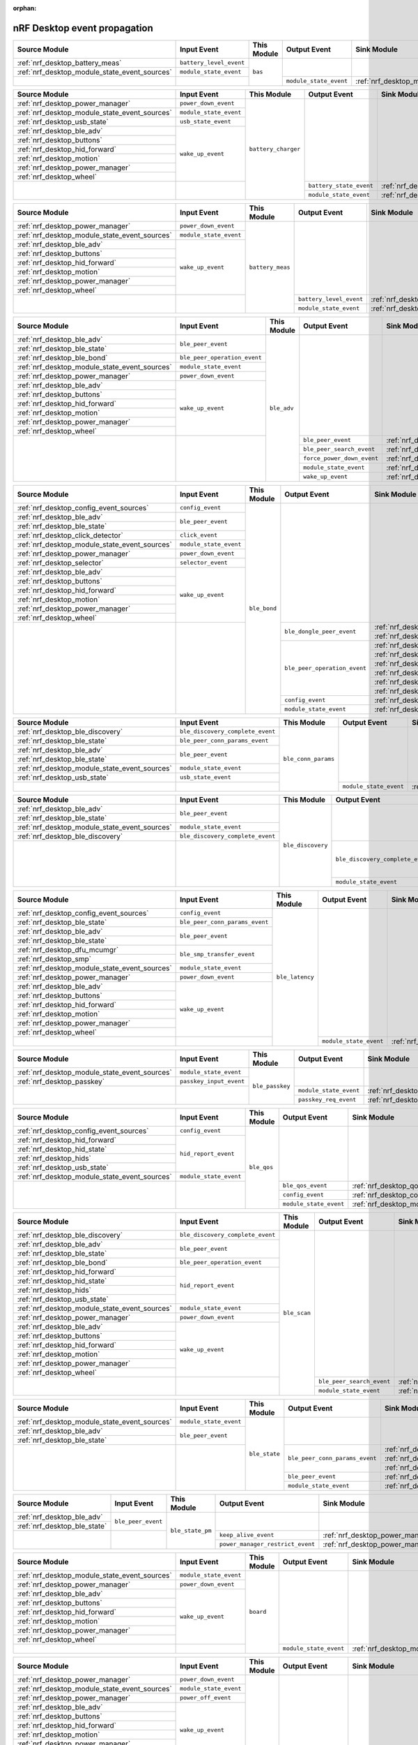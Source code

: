 :orphan:

nRF Desktop event propagation
#############################

.. table_bas_start

+-----------------------------------------------+-------------------------+-------------+------------------------+---------------------------------------------+
| Source Module                                 | Input Event             | This Module | Output Event           | Sink Module                                 |
+===============================================+=========================+=============+========================+=============================================+
| :ref:`nrf_desktop_battery_meas`               | ``battery_level_event`` | ``bas``     |                        |                                             |
+-----------------------------------------------+-------------------------+             |                        |                                             |
| :ref:`nrf_desktop_module_state_event_sources` | ``module_state_event``  |             |                        |                                             |
+-----------------------------------------------+-------------------------+             +------------------------+---------------------------------------------+
|                                               |                         |             | ``module_state_event`` | :ref:`nrf_desktop_module_state_event_sinks` |
+-----------------------------------------------+-------------------------+-------------+------------------------+---------------------------------------------+

.. table_bas_end


.. table_battery_charger_start

+-----------------------------------------------+------------------------+---------------------+-------------------------+---------------------------------------------+
| Source Module                                 | Input Event            | This Module         | Output Event            | Sink Module                                 |
+===============================================+========================+=====================+=========================+=============================================+
| :ref:`nrf_desktop_power_manager`              | ``power_down_event``   | ``battery_charger`` |                         |                                             |
+-----------------------------------------------+------------------------+                     |                         |                                             |
| :ref:`nrf_desktop_module_state_event_sources` | ``module_state_event`` |                     |                         |                                             |
+-----------------------------------------------+------------------------+                     |                         |                                             |
| :ref:`nrf_desktop_usb_state`                  | ``usb_state_event``    |                     |                         |                                             |
+-----------------------------------------------+------------------------+                     |                         |                                             |
| :ref:`nrf_desktop_ble_adv`                    | ``wake_up_event``      |                     |                         |                                             |
+-----------------------------------------------+                        |                     |                         |                                             |
| :ref:`nrf_desktop_buttons`                    |                        |                     |                         |                                             |
+-----------------------------------------------+                        |                     |                         |                                             |
| :ref:`nrf_desktop_hid_forward`                |                        |                     |                         |                                             |
+-----------------------------------------------+                        |                     |                         |                                             |
| :ref:`nrf_desktop_motion`                     |                        |                     |                         |                                             |
+-----------------------------------------------+                        |                     |                         |                                             |
| :ref:`nrf_desktop_power_manager`              |                        |                     |                         |                                             |
+-----------------------------------------------+                        |                     |                         |                                             |
| :ref:`nrf_desktop_wheel`                      |                        |                     |                         |                                             |
+-----------------------------------------------+------------------------+                     +-------------------------+---------------------------------------------+
|                                               |                        |                     | ``battery_state_event`` | :ref:`nrf_desktop_led_state`                |
|                                               |                        |                     +-------------------------+---------------------------------------------+
|                                               |                        |                     | ``module_state_event``  | :ref:`nrf_desktop_module_state_event_sinks` |
+-----------------------------------------------+------------------------+---------------------+-------------------------+---------------------------------------------+

.. table_battery_charger_end


.. table_battery_meas_start

+-----------------------------------------------+------------------------+------------------+-------------------------+---------------------------------------------+
| Source Module                                 | Input Event            | This Module      | Output Event            | Sink Module                                 |
+===============================================+========================+==================+=========================+=============================================+
| :ref:`nrf_desktop_power_manager`              | ``power_down_event``   | ``battery_meas`` |                         |                                             |
+-----------------------------------------------+------------------------+                  |                         |                                             |
| :ref:`nrf_desktop_module_state_event_sources` | ``module_state_event`` |                  |                         |                                             |
+-----------------------------------------------+------------------------+                  |                         |                                             |
| :ref:`nrf_desktop_ble_adv`                    | ``wake_up_event``      |                  |                         |                                             |
+-----------------------------------------------+                        |                  |                         |                                             |
| :ref:`nrf_desktop_buttons`                    |                        |                  |                         |                                             |
+-----------------------------------------------+                        |                  |                         |                                             |
| :ref:`nrf_desktop_hid_forward`                |                        |                  |                         |                                             |
+-----------------------------------------------+                        |                  |                         |                                             |
| :ref:`nrf_desktop_motion`                     |                        |                  |                         |                                             |
+-----------------------------------------------+                        |                  |                         |                                             |
| :ref:`nrf_desktop_power_manager`              |                        |                  |                         |                                             |
+-----------------------------------------------+                        |                  |                         |                                             |
| :ref:`nrf_desktop_wheel`                      |                        |                  |                         |                                             |
+-----------------------------------------------+------------------------+                  +-------------------------+---------------------------------------------+
|                                               |                        |                  | ``battery_level_event`` | :ref:`nrf_desktop_bas`                      |
|                                               |                        |                  +-------------------------+---------------------------------------------+
|                                               |                        |                  | ``module_state_event``  | :ref:`nrf_desktop_module_state_event_sinks` |
+-----------------------------------------------+------------------------+------------------+-------------------------+---------------------------------------------+

.. table_battery_meas_end


.. table_ble_adv_start

+-----------------------------------------------+------------------------------+-------------+----------------------------+---------------------------------------------+
| Source Module                                 | Input Event                  | This Module | Output Event               | Sink Module                                 |
+===============================================+==============================+=============+============================+=============================================+
| :ref:`nrf_desktop_ble_adv`                    | ``ble_peer_event``           | ``ble_adv`` |                            |                                             |
+-----------------------------------------------+                              |             |                            |                                             |
| :ref:`nrf_desktop_ble_state`                  |                              |             |                            |                                             |
+-----------------------------------------------+------------------------------+             |                            |                                             |
| :ref:`nrf_desktop_ble_bond`                   | ``ble_peer_operation_event`` |             |                            |                                             |
+-----------------------------------------------+------------------------------+             |                            |                                             |
| :ref:`nrf_desktop_module_state_event_sources` | ``module_state_event``       |             |                            |                                             |
+-----------------------------------------------+------------------------------+             |                            |                                             |
| :ref:`nrf_desktop_power_manager`              | ``power_down_event``         |             |                            |                                             |
+-----------------------------------------------+------------------------------+             |                            |                                             |
| :ref:`nrf_desktop_ble_adv`                    | ``wake_up_event``            |             |                            |                                             |
+-----------------------------------------------+                              |             |                            |                                             |
| :ref:`nrf_desktop_buttons`                    |                              |             |                            |                                             |
+-----------------------------------------------+                              |             |                            |                                             |
| :ref:`nrf_desktop_hid_forward`                |                              |             |                            |                                             |
+-----------------------------------------------+                              |             |                            |                                             |
| :ref:`nrf_desktop_motion`                     |                              |             |                            |                                             |
+-----------------------------------------------+                              |             |                            |                                             |
| :ref:`nrf_desktop_power_manager`              |                              |             |                            |                                             |
+-----------------------------------------------+                              |             |                            |                                             |
| :ref:`nrf_desktop_wheel`                      |                              |             |                            |                                             |
+-----------------------------------------------+------------------------------+             +----------------------------+---------------------------------------------+
|                                               |                              |             | ``ble_peer_event``         | :ref:`nrf_desktop_ble_peer_event_sinks`     |
|                                               |                              |             +----------------------------+---------------------------------------------+
|                                               |                              |             | ``ble_peer_search_event``  | :ref:`nrf_desktop_led_state`                |
|                                               |                              |             +----------------------------+---------------------------------------------+
|                                               |                              |             | ``force_power_down_event`` | :ref:`nrf_desktop_power_manager`            |
|                                               |                              |             +----------------------------+---------------------------------------------+
|                                               |                              |             | ``module_state_event``     | :ref:`nrf_desktop_module_state_event_sinks` |
|                                               |                              |             +----------------------------+---------------------------------------------+
|                                               |                              |             | ``wake_up_event``          | :ref:`nrf_desktop_wake_up_event_sinks`      |
+-----------------------------------------------+------------------------------+-------------+----------------------------+---------------------------------------------+

.. table_ble_adv_end


.. table_ble_bond_start

+-----------------------------------------------+------------------------+--------------+------------------------------+---------------------------------------------+
| Source Module                                 | Input Event            | This Module  | Output Event                 | Sink Module                                 |
+===============================================+========================+==============+==============================+=============================================+
| :ref:`nrf_desktop_config_event_sources`       | ``config_event``       | ``ble_bond`` |                              |                                             |
+-----------------------------------------------+------------------------+              |                              |                                             |
| :ref:`nrf_desktop_ble_adv`                    | ``ble_peer_event``     |              |                              |                                             |
+-----------------------------------------------+                        |              |                              |                                             |
| :ref:`nrf_desktop_ble_state`                  |                        |              |                              |                                             |
+-----------------------------------------------+------------------------+              |                              |                                             |
| :ref:`nrf_desktop_click_detector`             | ``click_event``        |              |                              |                                             |
+-----------------------------------------------+------------------------+              |                              |                                             |
| :ref:`nrf_desktop_module_state_event_sources` | ``module_state_event`` |              |                              |                                             |
+-----------------------------------------------+------------------------+              |                              |                                             |
| :ref:`nrf_desktop_power_manager`              | ``power_down_event``   |              |                              |                                             |
+-----------------------------------------------+------------------------+              |                              |                                             |
| :ref:`nrf_desktop_selector`                   | ``selector_event``     |              |                              |                                             |
+-----------------------------------------------+------------------------+              |                              |                                             |
| :ref:`nrf_desktop_ble_adv`                    | ``wake_up_event``      |              |                              |                                             |
+-----------------------------------------------+                        |              |                              |                                             |
| :ref:`nrf_desktop_buttons`                    |                        |              |                              |                                             |
+-----------------------------------------------+                        |              |                              |                                             |
| :ref:`nrf_desktop_hid_forward`                |                        |              |                              |                                             |
+-----------------------------------------------+                        |              |                              |                                             |
| :ref:`nrf_desktop_motion`                     |                        |              |                              |                                             |
+-----------------------------------------------+                        |              |                              |                                             |
| :ref:`nrf_desktop_power_manager`              |                        |              |                              |                                             |
+-----------------------------------------------+                        |              |                              |                                             |
| :ref:`nrf_desktop_wheel`                      |                        |              |                              |                                             |
+-----------------------------------------------+------------------------+              +------------------------------+---------------------------------------------+
|                                               |                        |              | ``ble_dongle_peer_event``    | :ref:`nrf_desktop_fast_pair_app`            |
|                                               |                        |              |                              +---------------------------------------------+
|                                               |                        |              |                              | :ref:`nrf_desktop_swift_pair_app`           |
|                                               |                        |              +------------------------------+---------------------------------------------+
|                                               |                        |              | ``ble_peer_operation_event`` | :ref:`nrf_desktop_fast_pair_app`            |
|                                               |                        |              |                              +---------------------------------------------+
|                                               |                        |              |                              | :ref:`nrf_desktop_swift_pair_app`           |
|                                               |                        |              |                              +---------------------------------------------+
|                                               |                        |              |                              | :ref:`nrf_desktop_ble_adv`                  |
|                                               |                        |              |                              +---------------------------------------------+
|                                               |                        |              |                              | :ref:`nrf_desktop_ble_scan`                 |
|                                               |                        |              |                              +---------------------------------------------+
|                                               |                        |              |                              | :ref:`nrf_desktop_hid_forward`              |
|                                               |                        |              |                              +---------------------------------------------+
|                                               |                        |              |                              | :ref:`nrf_desktop_led_state`                |
|                                               |                        |              +------------------------------+---------------------------------------------+
|                                               |                        |              | ``config_event``             | :ref:`nrf_desktop_config_event_sinks`       |
|                                               |                        |              +------------------------------+---------------------------------------------+
|                                               |                        |              | ``module_state_event``       | :ref:`nrf_desktop_module_state_event_sinks` |
+-----------------------------------------------+------------------------+--------------+------------------------------+---------------------------------------------+

.. table_ble_bond_end


.. table_ble_conn_params_start

+-----------------------------------------------+----------------------------------+---------------------+------------------------+---------------------------------------------+
| Source Module                                 | Input Event                      | This Module         | Output Event           | Sink Module                                 |
+===============================================+==================================+=====================+========================+=============================================+
| :ref:`nrf_desktop_ble_discovery`              | ``ble_discovery_complete_event`` | ``ble_conn_params`` |                        |                                             |
+-----------------------------------------------+----------------------------------+                     |                        |                                             |
| :ref:`nrf_desktop_ble_state`                  | ``ble_peer_conn_params_event``   |                     |                        |                                             |
+-----------------------------------------------+----------------------------------+                     |                        |                                             |
| :ref:`nrf_desktop_ble_adv`                    | ``ble_peer_event``               |                     |                        |                                             |
+-----------------------------------------------+                                  |                     |                        |                                             |
| :ref:`nrf_desktop_ble_state`                  |                                  |                     |                        |                                             |
+-----------------------------------------------+----------------------------------+                     |                        |                                             |
| :ref:`nrf_desktop_module_state_event_sources` | ``module_state_event``           |                     |                        |                                             |
+-----------------------------------------------+----------------------------------+                     |                        |                                             |
| :ref:`nrf_desktop_usb_state`                  | ``usb_state_event``              |                     |                        |                                             |
+-----------------------------------------------+----------------------------------+                     +------------------------+---------------------------------------------+
|                                               |                                  |                     | ``module_state_event`` | :ref:`nrf_desktop_module_state_event_sinks` |
+-----------------------------------------------+----------------------------------+---------------------+------------------------+---------------------------------------------+

.. table_ble_conn_params_end


.. table_ble_discovery_start

+-----------------------------------------------+----------------------------------+-------------------+----------------------------------+---------------------------------------------+
| Source Module                                 | Input Event                      | This Module       | Output Event                     | Sink Module                                 |
+===============================================+==================================+===================+==================================+=============================================+
| :ref:`nrf_desktop_ble_adv`                    | ``ble_peer_event``               | ``ble_discovery`` |                                  |                                             |
+-----------------------------------------------+                                  |                   |                                  |                                             |
| :ref:`nrf_desktop_ble_state`                  |                                  |                   |                                  |                                             |
+-----------------------------------------------+----------------------------------+                   |                                  |                                             |
| :ref:`nrf_desktop_module_state_event_sources` | ``module_state_event``           |                   |                                  |                                             |
+-----------------------------------------------+----------------------------------+                   |                                  |                                             |
| :ref:`nrf_desktop_ble_discovery`              | ``ble_discovery_complete_event`` |                   |                                  |                                             |
+-----------------------------------------------+----------------------------------+                   +----------------------------------+---------------------------------------------+
|                                               |                                  |                   | ``ble_discovery_complete_event`` | :ref:`nrf_desktop_hid_forward`              |
|                                               |                                  |                   |                                  +---------------------------------------------+
|                                               |                                  |                   |                                  | :ref:`nrf_desktop_ble_conn_params`          |
|                                               |                                  |                   |                                  +---------------------------------------------+
|                                               |                                  |                   |                                  | :ref:`nrf_desktop_ble_scan`                 |
|                                               |                                  |                   |                                  +---------------------------------------------+
|                                               |                                  |                   |                                  | :ref:`nrf_desktop_ble_discovery`            |
|                                               |                                  |                   +----------------------------------+---------------------------------------------+
|                                               |                                  |                   | ``module_state_event``           | :ref:`nrf_desktop_module_state_event_sinks` |
+-----------------------------------------------+----------------------------------+-------------------+----------------------------------+---------------------------------------------+

.. table_ble_discovery_end


.. table_ble_latency_start

+-----------------------------------------------+--------------------------------+-----------------+------------------------+---------------------------------------------+
| Source Module                                 | Input Event                    | This Module     | Output Event           | Sink Module                                 |
+===============================================+================================+=================+========================+=============================================+
| :ref:`nrf_desktop_config_event_sources`       | ``config_event``               | ``ble_latency`` |                        |                                             |
+-----------------------------------------------+--------------------------------+                 |                        |                                             |
| :ref:`nrf_desktop_ble_state`                  | ``ble_peer_conn_params_event`` |                 |                        |                                             |
+-----------------------------------------------+--------------------------------+                 |                        |                                             |
| :ref:`nrf_desktop_ble_adv`                    | ``ble_peer_event``             |                 |                        |                                             |
+-----------------------------------------------+                                |                 |                        |                                             |
| :ref:`nrf_desktop_ble_state`                  |                                |                 |                        |                                             |
+-----------------------------------------------+--------------------------------+                 |                        |                                             |
| :ref:`nrf_desktop_dfu_mcumgr`                 | ``ble_smp_transfer_event``     |                 |                        |                                             |
+-----------------------------------------------+                                |                 |                        |                                             |
| :ref:`nrf_desktop_smp`                        |                                |                 |                        |                                             |
+-----------------------------------------------+--------------------------------+                 |                        |                                             |
| :ref:`nrf_desktop_module_state_event_sources` | ``module_state_event``         |                 |                        |                                             |
+-----------------------------------------------+--------------------------------+                 |                        |                                             |
| :ref:`nrf_desktop_power_manager`              | ``power_down_event``           |                 |                        |                                             |
+-----------------------------------------------+--------------------------------+                 |                        |                                             |
| :ref:`nrf_desktop_ble_adv`                    | ``wake_up_event``              |                 |                        |                                             |
+-----------------------------------------------+                                |                 |                        |                                             |
| :ref:`nrf_desktop_buttons`                    |                                |                 |                        |                                             |
+-----------------------------------------------+                                |                 |                        |                                             |
| :ref:`nrf_desktop_hid_forward`                |                                |                 |                        |                                             |
+-----------------------------------------------+                                |                 |                        |                                             |
| :ref:`nrf_desktop_motion`                     |                                |                 |                        |                                             |
+-----------------------------------------------+                                |                 |                        |                                             |
| :ref:`nrf_desktop_power_manager`              |                                |                 |                        |                                             |
+-----------------------------------------------+                                |                 |                        |                                             |
| :ref:`nrf_desktop_wheel`                      |                                |                 |                        |                                             |
+-----------------------------------------------+--------------------------------+                 +------------------------+---------------------------------------------+
|                                               |                                |                 | ``module_state_event`` | :ref:`nrf_desktop_module_state_event_sinks` |
+-----------------------------------------------+--------------------------------+-----------------+------------------------+---------------------------------------------+

.. table_ble_latency_end


.. table_ble_passkey_start

+-----------------------------------------------+-------------------------+-----------------+------------------------+---------------------------------------------+
| Source Module                                 | Input Event             | This Module     | Output Event           | Sink Module                                 |
+===============================================+=========================+=================+========================+=============================================+
| :ref:`nrf_desktop_module_state_event_sources` | ``module_state_event``  | ``ble_passkey`` |                        |                                             |
+-----------------------------------------------+-------------------------+                 |                        |                                             |
| :ref:`nrf_desktop_passkey`                    | ``passkey_input_event`` |                 |                        |                                             |
+-----------------------------------------------+-------------------------+                 +------------------------+---------------------------------------------+
|                                               |                         |                 | ``module_state_event`` | :ref:`nrf_desktop_module_state_event_sinks` |
|                                               |                         |                 +------------------------+---------------------------------------------+
|                                               |                         |                 | ``passkey_req_event``  | :ref:`nrf_desktop_passkey`                  |
+-----------------------------------------------+-------------------------+-----------------+------------------------+---------------------------------------------+

.. table_ble_passkey_end


.. table_ble_qos_start

+-----------------------------------------------+------------------------+-------------+------------------------+---------------------------------------------+
| Source Module                                 | Input Event            | This Module | Output Event           | Sink Module                                 |
+===============================================+========================+=============+========================+=============================================+
| :ref:`nrf_desktop_config_event_sources`       | ``config_event``       | ``ble_qos`` |                        |                                             |
+-----------------------------------------------+------------------------+             |                        |                                             |
| :ref:`nrf_desktop_hid_forward`                | ``hid_report_event``   |             |                        |                                             |
+-----------------------------------------------+                        |             |                        |                                             |
| :ref:`nrf_desktop_hid_state`                  |                        |             |                        |                                             |
+-----------------------------------------------+                        |             |                        |                                             |
| :ref:`nrf_desktop_hids`                       |                        |             |                        |                                             |
+-----------------------------------------------+                        |             |                        |                                             |
| :ref:`nrf_desktop_usb_state`                  |                        |             |                        |                                             |
+-----------------------------------------------+------------------------+             |                        |                                             |
| :ref:`nrf_desktop_module_state_event_sources` | ``module_state_event`` |             |                        |                                             |
+-----------------------------------------------+------------------------+             +------------------------+---------------------------------------------+
|                                               |                        |             | ``ble_qos_event``      | :ref:`nrf_desktop_qos`                      |
|                                               |                        |             +------------------------+---------------------------------------------+
|                                               |                        |             | ``config_event``       | :ref:`nrf_desktop_config_event_sinks`       |
|                                               |                        |             +------------------------+---------------------------------------------+
|                                               |                        |             | ``module_state_event`` | :ref:`nrf_desktop_module_state_event_sinks` |
+-----------------------------------------------+------------------------+-------------+------------------------+---------------------------------------------+

.. table_ble_qos_end


.. table_ble_scan_start

+-----------------------------------------------+----------------------------------+--------------+---------------------------+---------------------------------------------+
| Source Module                                 | Input Event                      | This Module  | Output Event              | Sink Module                                 |
+===============================================+==================================+==============+===========================+=============================================+
| :ref:`nrf_desktop_ble_discovery`              | ``ble_discovery_complete_event`` | ``ble_scan`` |                           |                                             |
+-----------------------------------------------+----------------------------------+              |                           |                                             |
| :ref:`nrf_desktop_ble_adv`                    | ``ble_peer_event``               |              |                           |                                             |
+-----------------------------------------------+                                  |              |                           |                                             |
| :ref:`nrf_desktop_ble_state`                  |                                  |              |                           |                                             |
+-----------------------------------------------+----------------------------------+              |                           |                                             |
| :ref:`nrf_desktop_ble_bond`                   | ``ble_peer_operation_event``     |              |                           |                                             |
+-----------------------------------------------+----------------------------------+              |                           |                                             |
| :ref:`nrf_desktop_hid_forward`                | ``hid_report_event``             |              |                           |                                             |
+-----------------------------------------------+                                  |              |                           |                                             |
| :ref:`nrf_desktop_hid_state`                  |                                  |              |                           |                                             |
+-----------------------------------------------+                                  |              |                           |                                             |
| :ref:`nrf_desktop_hids`                       |                                  |              |                           |                                             |
+-----------------------------------------------+                                  |              |                           |                                             |
| :ref:`nrf_desktop_usb_state`                  |                                  |              |                           |                                             |
+-----------------------------------------------+----------------------------------+              |                           |                                             |
| :ref:`nrf_desktop_module_state_event_sources` | ``module_state_event``           |              |                           |                                             |
+-----------------------------------------------+----------------------------------+              |                           |                                             |
| :ref:`nrf_desktop_power_manager`              | ``power_down_event``             |              |                           |                                             |
+-----------------------------------------------+----------------------------------+              |                           |                                             |
| :ref:`nrf_desktop_ble_adv`                    | ``wake_up_event``                |              |                           |                                             |
+-----------------------------------------------+                                  |              |                           |                                             |
| :ref:`nrf_desktop_buttons`                    |                                  |              |                           |                                             |
+-----------------------------------------------+                                  |              |                           |                                             |
| :ref:`nrf_desktop_hid_forward`                |                                  |              |                           |                                             |
+-----------------------------------------------+                                  |              |                           |                                             |
| :ref:`nrf_desktop_motion`                     |                                  |              |                           |                                             |
+-----------------------------------------------+                                  |              |                           |                                             |
| :ref:`nrf_desktop_power_manager`              |                                  |              |                           |                                             |
+-----------------------------------------------+                                  |              |                           |                                             |
| :ref:`nrf_desktop_wheel`                      |                                  |              |                           |                                             |
+-----------------------------------------------+----------------------------------+              +---------------------------+---------------------------------------------+
|                                               |                                  |              | ``ble_peer_search_event`` | :ref:`nrf_desktop_led_state`                |
|                                               |                                  |              +---------------------------+---------------------------------------------+
|                                               |                                  |              | ``module_state_event``    | :ref:`nrf_desktop_module_state_event_sinks` |
+-----------------------------------------------+----------------------------------+--------------+---------------------------+---------------------------------------------+

.. table_ble_scan_end


.. table_ble_state_start

+-----------------------------------------------+------------------------+---------------+--------------------------------+---------------------------------------------+
| Source Module                                 | Input Event            | This Module   | Output Event                   | Sink Module                                 |
+===============================================+========================+===============+================================+=============================================+
| :ref:`nrf_desktop_module_state_event_sources` | ``module_state_event`` | ``ble_state`` |                                |                                             |
+-----------------------------------------------+------------------------+               |                                |                                             |
| :ref:`nrf_desktop_ble_adv`                    | ``ble_peer_event``     |               |                                |                                             |
+-----------------------------------------------+                        |               |                                |                                             |
| :ref:`nrf_desktop_ble_state`                  |                        |               |                                |                                             |
+-----------------------------------------------+------------------------+               +--------------------------------+---------------------------------------------+
|                                               |                        |               | ``ble_peer_conn_params_event`` | :ref:`nrf_desktop_ble_conn_params`          |
|                                               |                        |               |                                +---------------------------------------------+
|                                               |                        |               |                                | :ref:`nrf_desktop_ble_latency`              |
|                                               |                        |               |                                +---------------------------------------------+
|                                               |                        |               |                                | :ref:`nrf_desktop_dvfs`                     |
|                                               |                        |               +--------------------------------+---------------------------------------------+
|                                               |                        |               | ``ble_peer_event``             | :ref:`nrf_desktop_ble_peer_event_sinks`     |
|                                               |                        |               +--------------------------------+---------------------------------------------+
|                                               |                        |               | ``module_state_event``         | :ref:`nrf_desktop_module_state_event_sinks` |
+-----------------------------------------------+------------------------+---------------+--------------------------------+---------------------------------------------+

.. table_ble_state_end


.. table_ble_state_pm_start

+------------------------------+--------------------+------------------+----------------------------------+----------------------------------+
| Source Module                | Input Event        | This Module      | Output Event                     | Sink Module                      |
+==============================+====================+==================+==================================+==================================+
| :ref:`nrf_desktop_ble_adv`   | ``ble_peer_event`` | ``ble_state_pm`` |                                  |                                  |
+------------------------------+                    |                  |                                  |                                  |
| :ref:`nrf_desktop_ble_state` |                    |                  |                                  |                                  |
+------------------------------+--------------------+                  +----------------------------------+----------------------------------+
|                              |                    |                  | ``keep_alive_event``             | :ref:`nrf_desktop_power_manager` |
|                              |                    |                  +----------------------------------+----------------------------------+
|                              |                    |                  | ``power_manager_restrict_event`` | :ref:`nrf_desktop_power_manager` |
+------------------------------+--------------------+------------------+----------------------------------+----------------------------------+

.. table_ble_state_pm_end


.. table_board_start

+-----------------------------------------------+------------------------+-------------+------------------------+---------------------------------------------+
| Source Module                                 | Input Event            | This Module | Output Event           | Sink Module                                 |
+===============================================+========================+=============+========================+=============================================+
| :ref:`nrf_desktop_module_state_event_sources` | ``module_state_event`` | ``board``   |                        |                                             |
+-----------------------------------------------+------------------------+             |                        |                                             |
| :ref:`nrf_desktop_power_manager`              | ``power_down_event``   |             |                        |                                             |
+-----------------------------------------------+------------------------+             |                        |                                             |
| :ref:`nrf_desktop_ble_adv`                    | ``wake_up_event``      |             |                        |                                             |
+-----------------------------------------------+                        |             |                        |                                             |
| :ref:`nrf_desktop_buttons`                    |                        |             |                        |                                             |
+-----------------------------------------------+                        |             |                        |                                             |
| :ref:`nrf_desktop_hid_forward`                |                        |             |                        |                                             |
+-----------------------------------------------+                        |             |                        |                                             |
| :ref:`nrf_desktop_motion`                     |                        |             |                        |                                             |
+-----------------------------------------------+                        |             |                        |                                             |
| :ref:`nrf_desktop_power_manager`              |                        |             |                        |                                             |
+-----------------------------------------------+                        |             |                        |                                             |
| :ref:`nrf_desktop_wheel`                      |                        |             |                        |                                             |
+-----------------------------------------------+------------------------+             +------------------------+---------------------------------------------+
|                                               |                        |             | ``module_state_event`` | :ref:`nrf_desktop_module_state_event_sinks` |
+-----------------------------------------------+------------------------+-------------+------------------------+---------------------------------------------+

.. table_board_end


.. table_buttons_start

+-----------------------------------------------+------------------------+-------------+------------------------+---------------------------------------------+
| Source Module                                 | Input Event            | This Module | Output Event           | Sink Module                                 |
+===============================================+========================+=============+========================+=============================================+
| :ref:`nrf_desktop_power_manager`              | ``power_down_event``   | ``buttons`` |                        |                                             |
+-----------------------------------------------+------------------------+             |                        |                                             |
| :ref:`nrf_desktop_module_state_event_sources` | ``module_state_event`` |             |                        |                                             |
+-----------------------------------------------+------------------------+             |                        |                                             |
| :ref:`nrf_desktop_power_manager`              | ``power_off_event``    |             |                        |                                             |
+-----------------------------------------------+------------------------+             |                        |                                             |
| :ref:`nrf_desktop_ble_adv`                    | ``wake_up_event``      |             |                        |                                             |
+-----------------------------------------------+                        |             |                        |                                             |
| :ref:`nrf_desktop_buttons`                    |                        |             |                        |                                             |
+-----------------------------------------------+                        |             |                        |                                             |
| :ref:`nrf_desktop_hid_forward`                |                        |             |                        |                                             |
+-----------------------------------------------+                        |             |                        |                                             |
| :ref:`nrf_desktop_motion`                     |                        |             |                        |                                             |
+-----------------------------------------------+                        |             |                        |                                             |
| :ref:`nrf_desktop_power_manager`              |                        |             |                        |                                             |
+-----------------------------------------------+                        |             |                        |                                             |
| :ref:`nrf_desktop_wheel`                      |                        |             |                        |                                             |
+-----------------------------------------------+------------------------+             +------------------------+---------------------------------------------+
|                                               |                        |             | ``button_event``       | :ref:`nrf_desktop_fn_keys`                  |
|                                               |                        |             |                        +---------------------------------------------+
|                                               |                        |             |                        | :ref:`nrf_desktop_motion`                   |
|                                               |                        |             |                        +---------------------------------------------+
|                                               |                        |             |                        | :ref:`nrf_desktop_buttons_sim`              |
|                                               |                        |             |                        +---------------------------------------------+
|                                               |                        |             |                        | :ref:`nrf_desktop_click_detector`           |
|                                               |                        |             |                        +---------------------------------------------+
|                                               |                        |             |                        | :ref:`nrf_desktop_passkey`                  |
|                                               |                        |             |                        +---------------------------------------------+
|                                               |                        |             |                        | :ref:`nrf_desktop_hid_state`                |
|                                               |                        |             +------------------------+---------------------------------------------+
|                                               |                        |             | ``module_state_event`` | :ref:`nrf_desktop_module_state_event_sinks` |
|                                               |                        |             +------------------------+---------------------------------------------+
|                                               |                        |             | ``wake_up_event``      | :ref:`nrf_desktop_wake_up_event_sinks`      |
+-----------------------------------------------+------------------------+-------------+------------------------+---------------------------------------------+

.. table_buttons_end


.. table_buttons_sim_start

+-----------------------------------------------+------------------------+-----------------+------------------------+---------------------------------------------+
| Source Module                                 | Input Event            | This Module     | Output Event           | Sink Module                                 |
+===============================================+========================+=================+========================+=============================================+
| :ref:`nrf_desktop_buttons`                    | ``button_event``       | ``buttons_sim`` |                        |                                             |
+-----------------------------------------------+                        |                 |                        |                                             |
| :ref:`nrf_desktop_buttons_sim`                |                        |                 |                        |                                             |
+-----------------------------------------------+                        |                 |                        |                                             |
| :ref:`nrf_desktop_fn_keys`                    |                        |                 |                        |                                             |
+-----------------------------------------------+------------------------+                 |                        |                                             |
| :ref:`nrf_desktop_module_state_event_sources` | ``module_state_event`` |                 |                        |                                             |
+-----------------------------------------------+------------------------+                 |                        |                                             |
| :ref:`nrf_desktop_power_manager`              | ``power_down_event``   |                 |                        |                                             |
+-----------------------------------------------+------------------------+                 |                        |                                             |
| :ref:`nrf_desktop_ble_adv`                    | ``wake_up_event``      |                 |                        |                                             |
+-----------------------------------------------+                        |                 |                        |                                             |
| :ref:`nrf_desktop_buttons`                    |                        |                 |                        |                                             |
+-----------------------------------------------+                        |                 |                        |                                             |
| :ref:`nrf_desktop_hid_forward`                |                        |                 |                        |                                             |
+-----------------------------------------------+                        |                 |                        |                                             |
| :ref:`nrf_desktop_motion`                     |                        |                 |                        |                                             |
+-----------------------------------------------+                        |                 |                        |                                             |
| :ref:`nrf_desktop_power_manager`              |                        |                 |                        |                                             |
+-----------------------------------------------+                        |                 |                        |                                             |
| :ref:`nrf_desktop_wheel`                      |                        |                 |                        |                                             |
+-----------------------------------------------+------------------------+                 +------------------------+---------------------------------------------+
|                                               |                        |                 | ``button_event``       | :ref:`nrf_desktop_fn_keys`                  |
|                                               |                        |                 |                        +---------------------------------------------+
|                                               |                        |                 |                        | :ref:`nrf_desktop_motion`                   |
|                                               |                        |                 |                        +---------------------------------------------+
|                                               |                        |                 |                        | :ref:`nrf_desktop_buttons_sim`              |
|                                               |                        |                 |                        +---------------------------------------------+
|                                               |                        |                 |                        | :ref:`nrf_desktop_click_detector`           |
|                                               |                        |                 |                        +---------------------------------------------+
|                                               |                        |                 |                        | :ref:`nrf_desktop_passkey`                  |
|                                               |                        |                 |                        +---------------------------------------------+
|                                               |                        |                 |                        | :ref:`nrf_desktop_hid_state`                |
|                                               |                        |                 +------------------------+---------------------------------------------+
|                                               |                        |                 | ``module_state_event`` | :ref:`nrf_desktop_module_state_event_sinks` |
+-----------------------------------------------+------------------------+-----------------+------------------------+---------------------------------------------+

.. table_buttons_sim_end


.. table_click_detector_start

+-----------------------------------------------+------------------------+--------------------+------------------------+---------------------------------------------+
| Source Module                                 | Input Event            | This Module        | Output Event           | Sink Module                                 |
+===============================================+========================+====================+========================+=============================================+
| :ref:`nrf_desktop_buttons`                    | ``button_event``       | ``click_detector`` |                        |                                             |
+-----------------------------------------------+                        |                    |                        |                                             |
| :ref:`nrf_desktop_buttons_sim`                |                        |                    |                        |                                             |
+-----------------------------------------------+                        |                    |                        |                                             |
| :ref:`nrf_desktop_fn_keys`                    |                        |                    |                        |                                             |
+-----------------------------------------------+------------------------+                    |                        |                                             |
| :ref:`nrf_desktop_module_state_event_sources` | ``module_state_event`` |                    |                        |                                             |
+-----------------------------------------------+------------------------+                    |                        |                                             |
| :ref:`nrf_desktop_power_manager`              | ``power_down_event``   |                    |                        |                                             |
+-----------------------------------------------+------------------------+                    |                        |                                             |
| :ref:`nrf_desktop_ble_adv`                    | ``wake_up_event``      |                    |                        |                                             |
+-----------------------------------------------+                        |                    |                        |                                             |
| :ref:`nrf_desktop_buttons`                    |                        |                    |                        |                                             |
+-----------------------------------------------+                        |                    |                        |                                             |
| :ref:`nrf_desktop_hid_forward`                |                        |                    |                        |                                             |
+-----------------------------------------------+                        |                    |                        |                                             |
| :ref:`nrf_desktop_motion`                     |                        |                    |                        |                                             |
+-----------------------------------------------+                        |                    |                        |                                             |
| :ref:`nrf_desktop_power_manager`              |                        |                    |                        |                                             |
+-----------------------------------------------+                        |                    |                        |                                             |
| :ref:`nrf_desktop_wheel`                      |                        |                    |                        |                                             |
+-----------------------------------------------+------------------------+                    +------------------------+---------------------------------------------+
|                                               |                        |                    | ``click_event``        | :ref:`nrf_desktop_ble_bond`                 |
|                                               |                        |                    +------------------------+---------------------------------------------+
|                                               |                        |                    | ``module_state_event`` | :ref:`nrf_desktop_module_state_event_sinks` |
+-----------------------------------------------+------------------------+--------------------+------------------------+---------------------------------------------+

.. table_click_detector_end


.. table_constlat_start

+-----------------------------------------------+------------------------+--------------+--------------+-------------+
| Source Module                                 | Input Event            | This Module  | Output Event | Sink Module |
+===============================================+========================+==============+==============+=============+
| :ref:`nrf_desktop_power_manager`              | ``power_down_event``   | ``constlat`` |              |             |
+-----------------------------------------------+------------------------+              |              |             |
| :ref:`nrf_desktop_module_state_event_sources` | ``module_state_event`` |              |              |             |
+-----------------------------------------------+------------------------+              |              |             |
| :ref:`nrf_desktop_ble_adv`                    | ``wake_up_event``      |              |              |             |
+-----------------------------------------------+                        |              |              |             |
| :ref:`nrf_desktop_buttons`                    |                        |              |              |             |
+-----------------------------------------------+                        |              |              |             |
| :ref:`nrf_desktop_hid_forward`                |                        |              |              |             |
+-----------------------------------------------+                        |              |              |             |
| :ref:`nrf_desktop_motion`                     |                        |              |              |             |
+-----------------------------------------------+                        |              |              |             |
| :ref:`nrf_desktop_power_manager`              |                        |              |              |             |
+-----------------------------------------------+                        |              |              |             |
| :ref:`nrf_desktop_wheel`                      |                        |              |              |             |
+-----------------------------------------------+------------------------+--------------+--------------+-------------+

.. table_constlat_end


.. table_cpu_meas_start

+-----------------------------------------------+------------------------+--------------+------------------------+---------------------------------------------+
| Source Module                                 | Input Event            | This Module  | Output Event           | Sink Module                                 |
+===============================================+========================+==============+========================+=============================================+
| :ref:`nrf_desktop_module_state_event_sources` | ``module_state_event`` | ``cpu_meas`` |                        |                                             |
+-----------------------------------------------+------------------------+              +------------------------+---------------------------------------------+
|                                               |                        |              | ``cpu_load_event``     | None                                        |
|                                               |                        |              +------------------------+---------------------------------------------+
|                                               |                        |              | ``module_state_event`` | :ref:`nrf_desktop_module_state_event_sinks` |
+-----------------------------------------------+------------------------+--------------+------------------------+---------------------------------------------+

.. table_cpu_meas_end


.. table_dfu_start

+-----------------------------------------------+------------------------+-------------+----------------------------------+---------------------------------------------+
| Source Module                                 | Input Event            | This Module | Output Event                     | Sink Module                                 |
+===============================================+========================+=============+==================================+=============================================+
| :ref:`nrf_desktop_config_event_sources`       | ``config_event``       | ``dfu``     |                                  |                                             |
+-----------------------------------------------+------------------------+             |                                  |                                             |
| :ref:`nrf_desktop_ble_adv`                    | ``ble_peer_event``     |             |                                  |                                             |
+-----------------------------------------------+                        |             |                                  |                                             |
| :ref:`nrf_desktop_ble_state`                  |                        |             |                                  |                                             |
+-----------------------------------------------+------------------------+             |                                  |                                             |
| :ref:`nrf_desktop_hid_forward`                | ``hid_report_event``   |             |                                  |                                             |
+-----------------------------------------------+                        |             |                                  |                                             |
| :ref:`nrf_desktop_hid_state`                  |                        |             |                                  |                                             |
+-----------------------------------------------+                        |             |                                  |                                             |
| :ref:`nrf_desktop_hids`                       |                        |             |                                  |                                             |
+-----------------------------------------------+                        |             |                                  |                                             |
| :ref:`nrf_desktop_usb_state`                  |                        |             |                                  |                                             |
+-----------------------------------------------+------------------------+             |                                  |                                             |
| :ref:`nrf_desktop_module_state_event_sources` | ``module_state_event`` |             |                                  |                                             |
+-----------------------------------------------+------------------------+             +----------------------------------+---------------------------------------------+
|                                               |                        |             | ``config_event``                 | :ref:`nrf_desktop_config_event_sinks`       |
|                                               |                        |             +----------------------------------+---------------------------------------------+
|                                               |                        |             | ``module_state_event``           | :ref:`nrf_desktop_module_state_event_sinks` |
|                                               |                        |             +----------------------------------+---------------------------------------------+
|                                               |                        |             | ``power_manager_restrict_event`` | :ref:`nrf_desktop_power_manager`            |
+-----------------------------------------------+------------------------+-------------+----------------------------------+---------------------------------------------+

.. table_dfu_end


.. table_dfu_mcumgr_start

+-----------------------------------------------+----------------------------+----------------+----------------------------+---------------------------------------------+
| Source Module                                 | Input Event                | This Module    | Output Event               | Sink Module                                 |
+===============================================+============================+================+============================+=============================================+
| :ref:`nrf_desktop_module_state_event_sources` | ``module_state_event``     | ``dfu_mcumgr`` |                            |                                             |
+-----------------------------------------------+----------------------------+                |                            |                                             |
| :ref:`nrf_desktop_dfu_mcumgr`                 | ``ble_smp_transfer_event`` |                |                            |                                             |
+-----------------------------------------------+                            |                |                            |                                             |
| :ref:`nrf_desktop_smp`                        |                            |                |                            |                                             |
+-----------------------------------------------+----------------------------+                +----------------------------+---------------------------------------------+
|                                               |                            |                | ``ble_smp_transfer_event`` | :ref:`nrf_desktop_ble_latency`              |
|                                               |                            |                |                            +---------------------------------------------+
|                                               |                            |                |                            | :ref:`nrf_desktop_dvfs`                     |
|                                               |                            |                |                            +---------------------------------------------+
|                                               |                            |                |                            | :ref:`nrf_desktop_dfu_mcumgr`               |
|                                               |                            |                |                            +---------------------------------------------+
|                                               |                            |                |                            | :ref:`nrf_desktop_smp`                      |
|                                               |                            |                +----------------------------+---------------------------------------------+
|                                               |                            |                | ``module_state_event``     | :ref:`nrf_desktop_module_state_event_sinks` |
+-----------------------------------------------+----------------------------+----------------+----------------------------+---------------------------------------------+

.. table_dfu_mcumgr_end


.. table_dvfs_start

+-----------------------------------------------+--------------------------------+-------------+------------------------+---------------------------------------------+
| Source Module                                 | Input Event                    | This Module | Output Event           | Sink Module                                 |
+===============================================+================================+=============+========================+=============================================+
| :ref:`nrf_desktop_config_event_sources`       | ``config_event``               | ``dvfs``    |                        |                                             |
+-----------------------------------------------+--------------------------------+             |                        |                                             |
| :ref:`nrf_desktop_ble_state`                  | ``ble_peer_conn_params_event`` |             |                        |                                             |
+-----------------------------------------------+--------------------------------+             |                        |                                             |
| :ref:`nrf_desktop_ble_adv`                    | ``ble_peer_event``             |             |                        |                                             |
+-----------------------------------------------+                                |             |                        |                                             |
| :ref:`nrf_desktop_ble_state`                  |                                |             |                        |                                             |
+-----------------------------------------------+--------------------------------+             |                        |                                             |
| :ref:`nrf_desktop_dfu_mcumgr`                 | ``ble_smp_transfer_event``     |             |                        |                                             |
+-----------------------------------------------+                                |             |                        |                                             |
| :ref:`nrf_desktop_smp`                        |                                |             |                        |                                             |
+-----------------------------------------------+--------------------------------+             |                        |                                             |
| :ref:`nrf_desktop_module_state_event_sources` | ``module_state_event``         |             |                        |                                             |
+-----------------------------------------------+--------------------------------+             |                        |                                             |
| :ref:`nrf_desktop_usb_state`                  | ``usb_state_event``            |             |                        |                                             |
+-----------------------------------------------+--------------------------------+             +------------------------+---------------------------------------------+
|                                               |                                |             | ``module_state_event`` | :ref:`nrf_desktop_module_state_event_sinks` |
+-----------------------------------------------+--------------------------------+-------------+------------------------+---------------------------------------------+

.. table_dvfs_end


.. table_factory_reset_start

+-----------------------------------------------+------------------------+-------------------+------------------+---------------------------------------+
| Source Module                                 | Input Event            | This Module       | Output Event     | Sink Module                           |
+===============================================+========================+===================+==================+=======================================+
| :ref:`nrf_desktop_config_event_sources`       | ``config_event``       | ``factory_reset`` |                  |                                       |
+-----------------------------------------------+------------------------+                   |                  |                                       |
| :ref:`nrf_desktop_module_state_event_sources` | ``module_state_event`` |                   |                  |                                       |
+-----------------------------------------------+------------------------+                   +------------------+---------------------------------------+
|                                               |                        |                   | ``config_event`` | :ref:`nrf_desktop_config_event_sinks` |
+-----------------------------------------------+------------------------+-------------------+------------------+---------------------------------------+

.. table_factory_reset_end


.. table_failsafe_start

+-----------------------------------------------+------------------------+--------------+------------------------+---------------------------------------------+
| Source Module                                 | Input Event            | This Module  | Output Event           | Sink Module                                 |
+===============================================+========================+==============+========================+=============================================+
| :ref:`nrf_desktop_module_state_event_sources` | ``module_state_event`` | ``failsafe`` |                        |                                             |
+-----------------------------------------------+------------------------+              +------------------------+---------------------------------------------+
|                                               |                        |              | ``module_state_event`` | :ref:`nrf_desktop_module_state_event_sinks` |
+-----------------------------------------------+------------------------+--------------+------------------------+---------------------------------------------+

.. table_failsafe_end


.. table_fast_pair_app_start

+-----------------------------------------------+------------------------------+-------------------+------------------------+---------------------------------------------+
| Source Module                                 | Input Event                  | This Module       | Output Event           | Sink Module                                 |
+===============================================+==============================+===================+========================+=============================================+
| :ref:`nrf_desktop_ble_adv`                    | ``ble_peer_event``           | ``fast_pair_app`` |                        |                                             |
+-----------------------------------------------+                              |                   |                        |                                             |
| :ref:`nrf_desktop_ble_state`                  |                              |                   |                        |                                             |
+-----------------------------------------------+------------------------------+                   |                        |                                             |
| :ref:`nrf_desktop_ble_bond`                   | ``ble_peer_operation_event`` |                   |                        |                                             |
+-----------------------------------------------+------------------------------+                   |                        |                                             |
| :ref:`nrf_desktop_ble_bond`                   | ``ble_dongle_peer_event``    |                   |                        |                                             |
+-----------------------------------------------+------------------------------+                   |                        |                                             |
| :ref:`nrf_desktop_module_state_event_sources` | ``module_state_event``       |                   |                        |                                             |
+-----------------------------------------------+------------------------------+                   +------------------------+---------------------------------------------+
|                                               |                              |                   | ``module_state_event`` | :ref:`nrf_desktop_module_state_event_sinks` |
+-----------------------------------------------+------------------------------+-------------------+------------------------+---------------------------------------------+

.. table_fast_pair_app_end


.. table_fn_keys_start

+-----------------------------------------------+------------------------+-------------+------------------------+---------------------------------------------+
| Source Module                                 | Input Event            | This Module | Output Event           | Sink Module                                 |
+===============================================+========================+=============+========================+=============================================+
| :ref:`nrf_desktop_buttons`                    | ``button_event``       | ``fn_keys`` |                        |                                             |
+-----------------------------------------------+                        |             |                        |                                             |
| :ref:`nrf_desktop_buttons_sim`                |                        |             |                        |                                             |
+-----------------------------------------------+                        |             |                        |                                             |
| :ref:`nrf_desktop_fn_keys`                    |                        |             |                        |                                             |
+-----------------------------------------------+------------------------+             |                        |                                             |
| :ref:`nrf_desktop_module_state_event_sources` | ``module_state_event`` |             |                        |                                             |
+-----------------------------------------------+------------------------+             +------------------------+---------------------------------------------+
|                                               |                        |             | ``button_event``       | :ref:`nrf_desktop_fn_keys`                  |
|                                               |                        |             |                        +---------------------------------------------+
|                                               |                        |             |                        | :ref:`nrf_desktop_motion`                   |
|                                               |                        |             |                        +---------------------------------------------+
|                                               |                        |             |                        | :ref:`nrf_desktop_buttons_sim`              |
|                                               |                        |             |                        +---------------------------------------------+
|                                               |                        |             |                        | :ref:`nrf_desktop_click_detector`           |
|                                               |                        |             |                        +---------------------------------------------+
|                                               |                        |             |                        | :ref:`nrf_desktop_passkey`                  |
|                                               |                        |             |                        +---------------------------------------------+
|                                               |                        |             |                        | :ref:`nrf_desktop_hid_state`                |
|                                               |                        |             +------------------------+---------------------------------------------+
|                                               |                        |             | ``module_state_event`` | :ref:`nrf_desktop_module_state_event_sinks` |
+-----------------------------------------------+------------------------+-------------+------------------------+---------------------------------------------+

.. table_fn_keys_end


.. table_hfclk_lock_start

+-----------------------------------------------+------------------------+----------------+------------------------+---------------------------------------------+
| Source Module                                 | Input Event            | This Module    | Output Event           | Sink Module                                 |
+===============================================+========================+================+========================+=============================================+
| :ref:`nrf_desktop_power_manager`              | ``power_down_event``   | ``hfclk_lock`` |                        |                                             |
+-----------------------------------------------+------------------------+                |                        |                                             |
| :ref:`nrf_desktop_module_state_event_sources` | ``module_state_event`` |                |                        |                                             |
+-----------------------------------------------+------------------------+                |                        |                                             |
| :ref:`nrf_desktop_ble_adv`                    | ``wake_up_event``      |                |                        |                                             |
+-----------------------------------------------+                        |                |                        |                                             |
| :ref:`nrf_desktop_buttons`                    |                        |                |                        |                                             |
+-----------------------------------------------+                        |                |                        |                                             |
| :ref:`nrf_desktop_hid_forward`                |                        |                |                        |                                             |
+-----------------------------------------------+                        |                |                        |                                             |
| :ref:`nrf_desktop_motion`                     |                        |                |                        |                                             |
+-----------------------------------------------+                        |                |                        |                                             |
| :ref:`nrf_desktop_power_manager`              |                        |                |                        |                                             |
+-----------------------------------------------+                        |                |                        |                                             |
| :ref:`nrf_desktop_wheel`                      |                        |                |                        |                                             |
+-----------------------------------------------+------------------------+                +------------------------+---------------------------------------------+
|                                               |                        |                | ``module_state_event`` | :ref:`nrf_desktop_module_state_event_sinks` |
+-----------------------------------------------+------------------------+----------------+------------------------+---------------------------------------------+

.. table_hfclk_lock_end


.. table_hid_forward_start

+-----------------------------------------------+-----------------------------------+-----------------+------------------------+---------------------------------------------+
| Source Module                                 | Input Event                       | This Module     | Output Event           | Sink Module                                 |
+===============================================+===================================+=================+========================+=============================================+
| :ref:`nrf_desktop_ble_discovery`              | ``ble_discovery_complete_event``  | ``hid_forward`` |                        |                                             |
+-----------------------------------------------+-----------------------------------+                 |                        |                                             |
| :ref:`nrf_desktop_config_event_sources`       | ``config_event``                  |                 |                        |                                             |
+-----------------------------------------------+-----------------------------------+                 |                        |                                             |
| :ref:`nrf_desktop_ble_adv`                    | ``ble_peer_event``                |                 |                        |                                             |
+-----------------------------------------------+                                   |                 |                        |                                             |
| :ref:`nrf_desktop_ble_state`                  |                                   |                 |                        |                                             |
+-----------------------------------------------+-----------------------------------+                 |                        |                                             |
| :ref:`nrf_desktop_ble_bond`                   | ``ble_peer_operation_event``      |                 |                        |                                             |
+-----------------------------------------------+-----------------------------------+                 |                        |                                             |
| :ref:`nrf_desktop_hid_forward`                | ``hid_report_event``              |                 |                        |                                             |
+-----------------------------------------------+                                   |                 |                        |                                             |
| :ref:`nrf_desktop_hid_state`                  |                                   |                 |                        |                                             |
+-----------------------------------------------+                                   |                 |                        |                                             |
| :ref:`nrf_desktop_hids`                       |                                   |                 |                        |                                             |
+-----------------------------------------------+                                   |                 |                        |                                             |
| :ref:`nrf_desktop_usb_state`                  |                                   |                 |                        |                                             |
+-----------------------------------------------+-----------------------------------+                 |                        |                                             |
| :ref:`nrf_desktop_hids`                       | ``hid_report_sent_event``         |                 |                        |                                             |
+-----------------------------------------------+                                   |                 |                        |                                             |
| :ref:`nrf_desktop_usb_state`                  |                                   |                 |                        |                                             |
+-----------------------------------------------+-----------------------------------+                 |                        |                                             |
| :ref:`nrf_desktop_hids`                       | ``hid_report_subscriber_event``   |                 |                        |                                             |
+-----------------------------------------------+                                   |                 |                        |                                             |
| :ref:`nrf_desktop_usb_state`                  |                                   |                 |                        |                                             |
+-----------------------------------------------+-----------------------------------+                 |                        |                                             |
| :ref:`nrf_desktop_hids`                       | ``hid_report_subscription_event`` |                 |                        |                                             |
+-----------------------------------------------+                                   |                 |                        |                                             |
| :ref:`nrf_desktop_usb_state`                  |                                   |                 |                        |                                             |
+-----------------------------------------------+-----------------------------------+                 |                        |                                             |
| :ref:`nrf_desktop_module_state_event_sources` | ``module_state_event``            |                 |                        |                                             |
+-----------------------------------------------+-----------------------------------+                 |                        |                                             |
| :ref:`nrf_desktop_power_manager`              | ``power_down_event``              |                 |                        |                                             |
+-----------------------------------------------+-----------------------------------+                 |                        |                                             |
| :ref:`nrf_desktop_ble_adv`                    | ``wake_up_event``                 |                 |                        |                                             |
+-----------------------------------------------+                                   |                 |                        |                                             |
| :ref:`nrf_desktop_buttons`                    |                                   |                 |                        |                                             |
+-----------------------------------------------+                                   |                 |                        |                                             |
| :ref:`nrf_desktop_hid_forward`                |                                   |                 |                        |                                             |
+-----------------------------------------------+                                   |                 |                        |                                             |
| :ref:`nrf_desktop_motion`                     |                                   |                 |                        |                                             |
+-----------------------------------------------+                                   |                 |                        |                                             |
| :ref:`nrf_desktop_power_manager`              |                                   |                 |                        |                                             |
+-----------------------------------------------+                                   |                 |                        |                                             |
| :ref:`nrf_desktop_wheel`                      |                                   |                 |                        |                                             |
+-----------------------------------------------+-----------------------------------+                 +------------------------+---------------------------------------------+
|                                               |                                   |                 | ``config_event``       | :ref:`nrf_desktop_config_event_sinks`       |
|                                               |                                   |                 +------------------------+---------------------------------------------+
|                                               |                                   |                 | ``hid_report_event``   | :ref:`nrf_desktop_hid_report_event_sinks`   |
|                                               |                                   |                 +------------------------+---------------------------------------------+
|                                               |                                   |                 | ``module_state_event`` | :ref:`nrf_desktop_module_state_event_sinks` |
|                                               |                                   |                 +------------------------+---------------------------------------------+
|                                               |                                   |                 | ``wake_up_event``      | :ref:`nrf_desktop_wake_up_event_sinks`      |
+-----------------------------------------------+-----------------------------------+-----------------+------------------------+---------------------------------------------+

.. table_hid_forward_end


.. table_hid_state_start

+-----------------------------------------------+-----------------------------------+---------------+----------------------+-------------------------------------------+
| Source Module                                 | Input Event                       | This Module   | Output Event         | Sink Module                               |
+===============================================+===================================+===============+======================+===========================================+
| :ref:`nrf_desktop_hid_forward`                | ``hid_report_event``              | ``hid_state`` |                      |                                           |
+-----------------------------------------------+                                   |               |                      |                                           |
| :ref:`nrf_desktop_hid_state`                  |                                   |               |                      |                                           |
+-----------------------------------------------+                                   |               |                      |                                           |
| :ref:`nrf_desktop_hids`                       |                                   |               |                      |                                           |
+-----------------------------------------------+                                   |               |                      |                                           |
| :ref:`nrf_desktop_usb_state`                  |                                   |               |                      |                                           |
+-----------------------------------------------+-----------------------------------+               |                      |                                           |
| :ref:`nrf_desktop_hids`                       | ``hid_report_sent_event``         |               |                      |                                           |
+-----------------------------------------------+                                   |               |                      |                                           |
| :ref:`nrf_desktop_usb_state`                  |                                   |               |                      |                                           |
+-----------------------------------------------+-----------------------------------+               |                      |                                           |
| :ref:`nrf_desktop_hids`                       | ``hid_report_subscriber_event``   |               |                      |                                           |
+-----------------------------------------------+                                   |               |                      |                                           |
| :ref:`nrf_desktop_usb_state`                  |                                   |               |                      |                                           |
+-----------------------------------------------+-----------------------------------+               |                      |                                           |
| :ref:`nrf_desktop_hids`                       | ``hid_report_subscription_event`` |               |                      |                                           |
+-----------------------------------------------+                                   |               |                      |                                           |
| :ref:`nrf_desktop_usb_state`                  |                                   |               |                      |                                           |
+-----------------------------------------------+-----------------------------------+               |                      |                                           |
| :ref:`nrf_desktop_module_state_event_sources` | ``module_state_event``            |               |                      |                                           |
+-----------------------------------------------+-----------------------------------+               |                      |                                           |
| :ref:`nrf_desktop_motion`                     | ``motion_event``                  |               |                      |                                           |
+-----------------------------------------------+-----------------------------------+               |                      |                                           |
| :ref:`nrf_desktop_wheel`                      | ``wheel_event``                   |               |                      |                                           |
+-----------------------------------------------+-----------------------------------+               |                      |                                           |
| :ref:`nrf_desktop_buttons`                    | ``button_event``                  |               |                      |                                           |
+-----------------------------------------------+                                   |               |                      |                                           |
| :ref:`nrf_desktop_buttons_sim`                |                                   |               |                      |                                           |
+-----------------------------------------------+                                   |               |                      |                                           |
| :ref:`nrf_desktop_fn_keys`                    |                                   |               |                      |                                           |
+-----------------------------------------------+-----------------------------------+               +----------------------+-------------------------------------------+
|                                               |                                   |               | ``hid_report_event`` | :ref:`nrf_desktop_hid_report_event_sinks` |
|                                               |                                   |               +----------------------+-------------------------------------------+
|                                               |                                   |               | ``led_event``        | :ref:`nrf_desktop_led_stream`             |
|                                               |                                   |               |                      +-------------------------------------------+
|                                               |                                   |               |                      | :ref:`nrf_desktop_leds`                   |
+-----------------------------------------------+-----------------------------------+---------------+----------------------+-------------------------------------------+

.. table_hid_state_end


.. table_hid_state_pm_start

+--------------------------------+----------------------+------------------+----------------------+----------------------------------+
| Source Module                  | Input Event          | This Module      | Output Event         | Sink Module                      |
+================================+======================+==================+======================+==================================+
| :ref:`nrf_desktop_hid_forward` | ``hid_report_event`` | ``hid_state_pm`` |                      |                                  |
+--------------------------------+                      |                  |                      |                                  |
| :ref:`nrf_desktop_hid_state`   |                      |                  |                      |                                  |
+--------------------------------+                      |                  |                      |                                  |
| :ref:`nrf_desktop_hids`        |                      |                  |                      |                                  |
+--------------------------------+                      |                  |                      |                                  |
| :ref:`nrf_desktop_usb_state`   |                      |                  |                      |                                  |
+--------------------------------+----------------------+                  +----------------------+----------------------------------+
|                                |                      |                  | ``keep_alive_event`` | :ref:`nrf_desktop_power_manager` |
+--------------------------------+----------------------+------------------+----------------------+----------------------------------+

.. table_hid_state_pm_end


.. table_hids_start

+-----------------------------------------------+----------------------------+-------------+-----------------------------------+---------------------------------------------+
| Source Module                                 | Input Event                | This Module | Output Event                      | Sink Module                                 |
+===============================================+============================+=============+===================================+=============================================+
| :ref:`nrf_desktop_ble_adv`                    | ``ble_peer_event``         | ``hids``    |                                   |                                             |
+-----------------------------------------------+                            |             |                                   |                                             |
| :ref:`nrf_desktop_ble_state`                  |                            |             |                                   |                                             |
+-----------------------------------------------+----------------------------+             |                                   |                                             |
| :ref:`nrf_desktop_module_state_event_sources` | ``module_state_event``     |             |                                   |                                             |
+-----------------------------------------------+----------------------------+             |                                   |                                             |
| :ref:`nrf_desktop_config_event_sources`       | ``config_event``           |             |                                   |                                             |
+-----------------------------------------------+----------------------------+             |                                   |                                             |
| :ref:`nrf_desktop_hids`                       | ``hid_notification_event`` |             |                                   |                                             |
+-----------------------------------------------+----------------------------+             |                                   |                                             |
| :ref:`nrf_desktop_hid_forward`                | ``hid_report_event``       |             |                                   |                                             |
+-----------------------------------------------+                            |             |                                   |                                             |
| :ref:`nrf_desktop_hid_state`                  |                            |             |                                   |                                             |
+-----------------------------------------------+                            |             |                                   |                                             |
| :ref:`nrf_desktop_hids`                       |                            |             |                                   |                                             |
+-----------------------------------------------+                            |             |                                   |                                             |
| :ref:`nrf_desktop_usb_state`                  |                            |             |                                   |                                             |
+-----------------------------------------------+----------------------------+             +-----------------------------------+---------------------------------------------+
|                                               |                            |             | ``config_event``                  | :ref:`nrf_desktop_config_event_sinks`       |
|                                               |                            |             +-----------------------------------+---------------------------------------------+
|                                               |                            |             | ``hid_notification_event``        | :ref:`nrf_desktop_hids`                     |
|                                               |                            |             +-----------------------------------+---------------------------------------------+
|                                               |                            |             | ``hid_report_event``              | :ref:`nrf_desktop_hid_report_event_sinks`   |
|                                               |                            |             +-----------------------------------+---------------------------------------------+
|                                               |                            |             | ``hid_report_sent_event``         | :ref:`nrf_desktop_hid_forward`              |
|                                               |                            |             |                                   +---------------------------------------------+
|                                               |                            |             |                                   | :ref:`nrf_desktop_hid_state`                |
|                                               |                            |             |                                   +---------------------------------------------+
|                                               |                            |             |                                   | :ref:`nrf_desktop_motion`                   |
|                                               |                            |             +-----------------------------------+---------------------------------------------+
|                                               |                            |             | ``hid_report_subscriber_event``   | :ref:`nrf_desktop_hid_forward`              |
|                                               |                            |             |                                   +---------------------------------------------+
|                                               |                            |             |                                   | :ref:`nrf_desktop_hid_state`                |
|                                               |                            |             +-----------------------------------+---------------------------------------------+
|                                               |                            |             | ``hid_report_subscription_event`` | :ref:`nrf_desktop_hid_forward`              |
|                                               |                            |             |                                   +---------------------------------------------+
|                                               |                            |             |                                   | :ref:`nrf_desktop_hid_state`                |
|                                               |                            |             |                                   +---------------------------------------------+
|                                               |                            |             |                                   | :ref:`nrf_desktop_motion`                   |
|                                               |                            |             +-----------------------------------+---------------------------------------------+
|                                               |                            |             | ``module_state_event``            | :ref:`nrf_desktop_module_state_event_sinks` |
+-----------------------------------------------+----------------------------+-------------+-----------------------------------+---------------------------------------------+

.. table_hids_end


.. table_info_start

+-----------------------------------------------+------------------------+-------------+------------------------+---------------------------------------------+
| Source Module                                 | Input Event            | This Module | Output Event           | Sink Module                                 |
+===============================================+========================+=============+========================+=============================================+
| :ref:`nrf_desktop_config_event_sources`       | ``config_event``       | ``info``    |                        |                                             |
+-----------------------------------------------+------------------------+             |                        |                                             |
| :ref:`nrf_desktop_module_state_event_sources` | ``module_state_event`` |             |                        |                                             |
+-----------------------------------------------+------------------------+             +------------------------+---------------------------------------------+
|                                               |                        |             | ``config_event``       | :ref:`nrf_desktop_config_event_sinks`       |
|                                               |                        |             +------------------------+---------------------------------------------+
|                                               |                        |             | ``module_state_event`` | :ref:`nrf_desktop_module_state_event_sinks` |
+-----------------------------------------------+------------------------+-------------+------------------------+---------------------------------------------+

.. table_info_end


.. table_led_state_start

+-----------------------------------------------+------------------------------+---------------+---------------+-------------------------------+
| Source Module                                 | Input Event                  | This Module   | Output Event  | Sink Module                   |
+===============================================+==============================+===============+===============+===============================+
| :ref:`nrf_desktop_battery_charger`            | ``battery_state_event``      | ``led_state`` |               |                               |
+-----------------------------------------------+------------------------------+               |               |                               |
| :ref:`nrf_desktop_ble_adv`                    | ``ble_peer_event``           |               |               |                               |
+-----------------------------------------------+                              |               |               |                               |
| :ref:`nrf_desktop_ble_state`                  |                              |               |               |                               |
+-----------------------------------------------+------------------------------+               |               |                               |
| :ref:`nrf_desktop_ble_bond`                   | ``ble_peer_operation_event`` |               |               |                               |
+-----------------------------------------------+------------------------------+               |               |                               |
| :ref:`nrf_desktop_ble_adv`                    | ``ble_peer_search_event``    |               |               |                               |
+-----------------------------------------------+                              |               |               |                               |
| :ref:`nrf_desktop_ble_scan`                   |                              |               |               |                               |
+-----------------------------------------------+------------------------------+               |               |                               |
| :ref:`nrf_desktop_module_state_event_sources` | ``module_state_event``       |               |               |                               |
+-----------------------------------------------+------------------------------+               +---------------+-------------------------------+
|                                               |                              |               | ``led_event`` | :ref:`nrf_desktop_led_stream` |
|                                               |                              |               |               +-------------------------------+
|                                               |                              |               |               | :ref:`nrf_desktop_leds`       |
+-----------------------------------------------+------------------------------+---------------+---------------+-------------------------------+

.. table_led_state_end


.. table_led_stream_start

+-----------------------------------------------+------------------------+----------------+------------------------+---------------------------------------------+
| Source Module                                 | Input Event            | This Module    | Output Event           | Sink Module                                 |
+===============================================+========================+================+========================+=============================================+
| :ref:`nrf_desktop_config_event_sources`       | ``config_event``       | ``led_stream`` |                        |                                             |
+-----------------------------------------------+------------------------+                |                        |                                             |
| :ref:`nrf_desktop_hid_state`                  | ``led_event``          |                |                        |                                             |
+-----------------------------------------------+                        |                |                        |                                             |
| :ref:`nrf_desktop_led_state`                  |                        |                |                        |                                             |
+-----------------------------------------------+                        |                |                        |                                             |
| :ref:`nrf_desktop_led_stream`                 |                        |                |                        |                                             |
+-----------------------------------------------+------------------------+                |                        |                                             |
| :ref:`nrf_desktop_leds`                       | ``led_ready_event``    |                |                        |                                             |
+-----------------------------------------------+------------------------+                |                        |                                             |
| :ref:`nrf_desktop_module_state_event_sources` | ``module_state_event`` |                |                        |                                             |
+-----------------------------------------------+------------------------+                +------------------------+---------------------------------------------+
|                                               |                        |                | ``config_event``       | :ref:`nrf_desktop_config_event_sinks`       |
|                                               |                        |                +------------------------+---------------------------------------------+
|                                               |                        |                | ``led_event``          | :ref:`nrf_desktop_led_stream`               |
|                                               |                        |                |                        +---------------------------------------------+
|                                               |                        |                |                        | :ref:`nrf_desktop_leds`                     |
|                                               |                        |                +------------------------+---------------------------------------------+
|                                               |                        |                | ``module_state_event`` | :ref:`nrf_desktop_module_state_event_sinks` |
+-----------------------------------------------+------------------------+----------------+------------------------+---------------------------------------------+

.. table_led_stream_end


.. table_leds_start

+-----------------------------------------------+------------------------+-------------+------------------------+---------------------------------------------+
| Source Module                                 | Input Event            | This Module | Output Event           | Sink Module                                 |
+===============================================+========================+=============+========================+=============================================+
| :ref:`nrf_desktop_hid_state`                  | ``led_event``          | ``leds``    |                        |                                             |
+-----------------------------------------------+                        |             |                        |                                             |
| :ref:`nrf_desktop_led_state`                  |                        |             |                        |                                             |
+-----------------------------------------------+                        |             |                        |                                             |
| :ref:`nrf_desktop_led_stream`                 |                        |             |                        |                                             |
+-----------------------------------------------+------------------------+             |                        |                                             |
| :ref:`nrf_desktop_module_state_event_sources` | ``module_state_event`` |             |                        |                                             |
+-----------------------------------------------+------------------------+             |                        |                                             |
| :ref:`nrf_desktop_power_manager`              | ``power_down_event``   |             |                        |                                             |
+-----------------------------------------------+------------------------+             |                        |                                             |
| :ref:`nrf_desktop_ble_adv`                    | ``wake_up_event``      |             |                        |                                             |
+-----------------------------------------------+                        |             |                        |                                             |
| :ref:`nrf_desktop_buttons`                    |                        |             |                        |                                             |
+-----------------------------------------------+                        |             |                        |                                             |
| :ref:`nrf_desktop_hid_forward`                |                        |             |                        |                                             |
+-----------------------------------------------+                        |             |                        |                                             |
| :ref:`nrf_desktop_motion`                     |                        |             |                        |                                             |
+-----------------------------------------------+                        |             |                        |                                             |
| :ref:`nrf_desktop_power_manager`              |                        |             |                        |                                             |
+-----------------------------------------------+                        |             |                        |                                             |
| :ref:`nrf_desktop_wheel`                      |                        |             |                        |                                             |
+-----------------------------------------------+------------------------+             +------------------------+---------------------------------------------+
|                                               |                        |             | ``led_ready_event``    | :ref:`nrf_desktop_led_stream`               |
|                                               |                        |             +------------------------+---------------------------------------------+
|                                               |                        |             | ``module_state_event`` | :ref:`nrf_desktop_module_state_event_sinks` |
+-----------------------------------------------+------------------------+-------------+------------------------+---------------------------------------------+

.. table_leds_end


.. table_motion_start

+-----------------------------------------------+-----------------------------------+-------------+------------------------+---------------------------------------------+
| Source Module                                 | Input Event                       | This Module | Output Event           | Sink Module                                 |
+===============================================+===================================+=============+========================+=============================================+
| :ref:`nrf_desktop_buttons`                    | ``button_event``                  | ``motion``  |                        |                                             |
+-----------------------------------------------+                                   |             |                        |                                             |
| :ref:`nrf_desktop_buttons_sim`                |                                   |             |                        |                                             |
+-----------------------------------------------+                                   |             |                        |                                             |
| :ref:`nrf_desktop_fn_keys`                    |                                   |             |                        |                                             |
+-----------------------------------------------+-----------------------------------+             |                        |                                             |
| :ref:`nrf_desktop_config_event_sources`       | ``config_event``                  |             |                        |                                             |
+-----------------------------------------------+-----------------------------------+             |                        |                                             |
| :ref:`nrf_desktop_power_manager`              | ``power_down_event``              |             |                        |                                             |
+-----------------------------------------------+-----------------------------------+             |                        |                                             |
| :ref:`nrf_desktop_hids`                       | ``hid_report_sent_event``         |             |                        |                                             |
+-----------------------------------------------+                                   |             |                        |                                             |
| :ref:`nrf_desktop_usb_state`                  |                                   |             |                        |                                             |
+-----------------------------------------------+-----------------------------------+             |                        |                                             |
| :ref:`nrf_desktop_hids`                       | ``hid_report_subscription_event`` |             |                        |                                             |
+-----------------------------------------------+                                   |             |                        |                                             |
| :ref:`nrf_desktop_usb_state`                  |                                   |             |                        |                                             |
+-----------------------------------------------+-----------------------------------+             |                        |                                             |
| :ref:`nrf_desktop_module_state_event_sources` | ``module_state_event``            |             |                        |                                             |
+-----------------------------------------------+-----------------------------------+             |                        |                                             |
| :ref:`nrf_desktop_usb_state`                  | ``usb_state_event``               |             |                        |                                             |
+-----------------------------------------------+-----------------------------------+             |                        |                                             |
| :ref:`nrf_desktop_ble_adv`                    | ``wake_up_event``                 |             |                        |                                             |
+-----------------------------------------------+                                   |             |                        |                                             |
| :ref:`nrf_desktop_buttons`                    |                                   |             |                        |                                             |
+-----------------------------------------------+                                   |             |                        |                                             |
| :ref:`nrf_desktop_hid_forward`                |                                   |             |                        |                                             |
+-----------------------------------------------+                                   |             |                        |                                             |
| :ref:`nrf_desktop_motion`                     |                                   |             |                        |                                             |
+-----------------------------------------------+                                   |             |                        |                                             |
| :ref:`nrf_desktop_power_manager`              |                                   |             |                        |                                             |
+-----------------------------------------------+                                   |             |                        |                                             |
| :ref:`nrf_desktop_wheel`                      |                                   |             |                        |                                             |
+-----------------------------------------------+-----------------------------------+             +------------------------+---------------------------------------------+
|                                               |                                   |             | ``config_event``       | :ref:`nrf_desktop_config_event_sinks`       |
|                                               |                                   |             +------------------------+---------------------------------------------+
|                                               |                                   |             | ``module_state_event`` | :ref:`nrf_desktop_module_state_event_sinks` |
|                                               |                                   |             +------------------------+---------------------------------------------+
|                                               |                                   |             | ``motion_event``       | :ref:`nrf_desktop_hid_state`                |
|                                               |                                   |             +------------------------+---------------------------------------------+
|                                               |                                   |             | ``wake_up_event``      | :ref:`nrf_desktop_wake_up_event_sinks`      |
+-----------------------------------------------+-----------------------------------+-------------+------------------------+---------------------------------------------+

.. table_motion_end


.. table_nrf_profiler_sync_start

+-----------------------------------------------+------------------------+-----------------------+------------------------+---------------------------------------------+
| Source Module                                 | Input Event            | This Module           | Output Event           | Sink Module                                 |
+===============================================+========================+=======================+========================+=============================================+
| :ref:`nrf_desktop_module_state_event_sources` | ``module_state_event`` | ``nrf_profiler_sync`` |                        |                                             |
+-----------------------------------------------+------------------------+                       +------------------------+---------------------------------------------+
|                                               |                        |                       | ``module_state_event`` | :ref:`nrf_desktop_module_state_event_sinks` |
+-----------------------------------------------+------------------------+-----------------------+------------------------+---------------------------------------------+

.. table_nrf_profiler_sync_end


.. table_passkey_start

+-----------------------------------------------+------------------------+-------------+-------------------------+---------------------------------------------+
| Source Module                                 | Input Event            | This Module | Output Event            | Sink Module                                 |
+===============================================+========================+=============+=========================+=============================================+
| :ref:`nrf_desktop_buttons`                    | ``button_event``       | ``passkey`` |                         |                                             |
+-----------------------------------------------+                        |             |                         |                                             |
| :ref:`nrf_desktop_buttons_sim`                |                        |             |                         |                                             |
+-----------------------------------------------+                        |             |                         |                                             |
| :ref:`nrf_desktop_fn_keys`                    |                        |             |                         |                                             |
+-----------------------------------------------+------------------------+             |                         |                                             |
| :ref:`nrf_desktop_module_state_event_sources` | ``module_state_event`` |             |                         |                                             |
+-----------------------------------------------+------------------------+             |                         |                                             |
| :ref:`nrf_desktop_ble_passkey`                | ``passkey_req_event``  |             |                         |                                             |
+-----------------------------------------------+------------------------+             +-------------------------+---------------------------------------------+
|                                               |                        |             | ``module_state_event``  | :ref:`nrf_desktop_module_state_event_sinks` |
|                                               |                        |             +-------------------------+---------------------------------------------+
|                                               |                        |             | ``passkey_input_event`` | :ref:`nrf_desktop_ble_passkey`              |
+-----------------------------------------------+------------------------+-------------+-------------------------+---------------------------------------------+

.. table_passkey_end


.. table_power_manager_start

+-----------------------------------------------+----------------------------------+-------------------+----------------------+-------------------------------------------+
| Source Module                                 | Input Event                      | This Module       | Output Event         | Sink Module                               |
+===============================================+==================================+===================+======================+===========================================+
| :ref:`nrf_desktop_ble_adv`                    | ``wake_up_event``                | ``power_manager`` |                      |                                           |
+-----------------------------------------------+                                  |                   |                      |                                           |
| :ref:`nrf_desktop_buttons`                    |                                  |                   |                      |                                           |
+-----------------------------------------------+                                  |                   |                      |                                           |
| :ref:`nrf_desktop_hid_forward`                |                                  |                   |                      |                                           |
+-----------------------------------------------+                                  |                   |                      |                                           |
| :ref:`nrf_desktop_motion`                     |                                  |                   |                      |                                           |
+-----------------------------------------------+                                  |                   |                      |                                           |
| :ref:`nrf_desktop_power_manager`              |                                  |                   |                      |                                           |
+-----------------------------------------------+                                  |                   |                      |                                           |
| :ref:`nrf_desktop_wheel`                      |                                  |                   |                      |                                           |
+-----------------------------------------------+----------------------------------+                   |                      |                                           |
| :ref:`nrf_desktop_ble_adv`                    | ``force_power_down_event``       |                   |                      |                                           |
+-----------------------------------------------+                                  |                   |                      |                                           |
| :ref:`nrf_desktop_usb_state_pm`               |                                  |                   |                      |                                           |
+-----------------------------------------------+----------------------------------+                   |                      |                                           |
| :ref:`nrf_desktop_ble_state_pm`               | ``keep_alive_event``             |                   |                      |                                           |
+-----------------------------------------------+                                  |                   |                      |                                           |
| :ref:`nrf_desktop_hid_state_pm`               |                                  |                   |                      |                                           |
+-----------------------------------------------+----------------------------------+                   |                      |                                           |
| :ref:`nrf_desktop_module_state_event_sources` | ``module_state_event``           |                   |                      |                                           |
+-----------------------------------------------+----------------------------------+                   |                      |                                           |
| :ref:`nrf_desktop_ble_state_pm`               | ``power_manager_restrict_event`` |                   |                      |                                           |
+-----------------------------------------------+                                  |                   |                      |                                           |
| :ref:`nrf_desktop_dfu`                        |                                  |                   |                      |                                           |
+-----------------------------------------------+                                  |                   |                      |                                           |
| :ref:`nrf_desktop_usb_state_pm`               |                                  |                   |                      |                                           |
+-----------------------------------------------+----------------------------------+                   |                      |                                           |
| :ref:`nrf_desktop_power_manager`              | ``power_down_event``             |                   |                      |                                           |
+-----------------------------------------------+----------------------------------+                   |                      |                                           |
| :ref:`nrf_desktop_power_manager`              | ``power_off_event``              |                   |                      |                                           |
+-----------------------------------------------+----------------------------------+                   +----------------------+-------------------------------------------+
|                                               |                                  |                   | ``power_down_event`` | :ref:`nrf_desktop_power_down_event_sinks` |
|                                               |                                  |                   +----------------------+-------------------------------------------+
|                                               |                                  |                   | ``power_off_event``  | :ref:`nrf_desktop_buttons`                |
|                                               |                                  |                   |                      +-------------------------------------------+
|                                               |                                  |                   |                      | :ref:`nrf_desktop_power_manager`          |
|                                               |                                  |                   +----------------------+-------------------------------------------+
|                                               |                                  |                   | ``wake_up_event``    | :ref:`nrf_desktop_wake_up_event_sinks`    |
+-----------------------------------------------+----------------------------------+-------------------+----------------------+-------------------------------------------+

.. table_power_manager_end


.. table_qos_start

+-----------------------------------------------+------------------------+-------------+------------------------+---------------------------------------------+
| Source Module                                 | Input Event            | This Module | Output Event           | Sink Module                                 |
+===============================================+========================+=============+========================+=============================================+
| :ref:`nrf_desktop_ble_qos`                    | ``ble_qos_event``      | ``qos``     |                        |                                             |
+-----------------------------------------------+------------------------+             |                        |                                             |
| :ref:`nrf_desktop_module_state_event_sources` | ``module_state_event`` |             |                        |                                             |
+-----------------------------------------------+------------------------+             +------------------------+---------------------------------------------+
|                                               |                        |             | ``module_state_event`` | :ref:`nrf_desktop_module_state_event_sinks` |
+-----------------------------------------------+------------------------+-------------+------------------------+---------------------------------------------+

.. table_qos_end


.. table_selector_start

+-----------------------------------------------+------------------------+--------------+------------------------+---------------------------------------------+
| Source Module                                 | Input Event            | This Module  | Output Event           | Sink Module                                 |
+===============================================+========================+==============+========================+=============================================+
| :ref:`nrf_desktop_module_state_event_sources` | ``module_state_event`` | ``selector`` |                        |                                             |
+-----------------------------------------------+------------------------+              |                        |                                             |
| :ref:`nrf_desktop_power_manager`              | ``power_down_event``   |              |                        |                                             |
+-----------------------------------------------+------------------------+              |                        |                                             |
| :ref:`nrf_desktop_ble_adv`                    | ``wake_up_event``      |              |                        |                                             |
+-----------------------------------------------+                        |              |                        |                                             |
| :ref:`nrf_desktop_buttons`                    |                        |              |                        |                                             |
+-----------------------------------------------+                        |              |                        |                                             |
| :ref:`nrf_desktop_hid_forward`                |                        |              |                        |                                             |
+-----------------------------------------------+                        |              |                        |                                             |
| :ref:`nrf_desktop_motion`                     |                        |              |                        |                                             |
+-----------------------------------------------+                        |              |                        |                                             |
| :ref:`nrf_desktop_power_manager`              |                        |              |                        |                                             |
+-----------------------------------------------+                        |              |                        |                                             |
| :ref:`nrf_desktop_wheel`                      |                        |              |                        |                                             |
+-----------------------------------------------+------------------------+              +------------------------+---------------------------------------------+
|                                               |                        |              | ``module_state_event`` | :ref:`nrf_desktop_module_state_event_sinks` |
|                                               |                        |              +------------------------+---------------------------------------------+
|                                               |                        |              | ``selector_event``     | :ref:`nrf_desktop_ble_bond`                 |
+-----------------------------------------------+------------------------+--------------+------------------------+---------------------------------------------+

.. table_selector_end


.. table_settings_loader_start

+-----------------------------------------------+------------------------+---------------------+------------------------+---------------------------------------------+
| Source Module                                 | Input Event            | This Module         | Output Event           | Sink Module                                 |
+===============================================+========================+=====================+========================+=============================================+
| :ref:`nrf_desktop_module_state_event_sources` | ``module_state_event`` | ``settings_loader`` |                        |                                             |
+-----------------------------------------------+------------------------+                     +------------------------+---------------------------------------------+
|                                               |                        |                     | ``module_state_event`` | :ref:`nrf_desktop_module_state_event_sinks` |
+-----------------------------------------------+------------------------+---------------------+------------------------+---------------------------------------------+

.. table_settings_loader_end


.. table_smp_start

+-----------------------------------------------+----------------------------+-------------+----------------------------+---------------------------------------------+
| Source Module                                 | Input Event                | This Module | Output Event               | Sink Module                                 |
+===============================================+============================+=============+============================+=============================================+
| :ref:`nrf_desktop_module_state_event_sources` | ``module_state_event``     | ``smp``     |                            |                                             |
+-----------------------------------------------+----------------------------+             |                            |                                             |
| :ref:`nrf_desktop_dfu_mcumgr`                 | ``ble_smp_transfer_event`` |             |                            |                                             |
+-----------------------------------------------+                            |             |                            |                                             |
| :ref:`nrf_desktop_smp`                        |                            |             |                            |                                             |
+-----------------------------------------------+----------------------------+             +----------------------------+---------------------------------------------+
|                                               |                            |             | ``ble_smp_transfer_event`` | :ref:`nrf_desktop_ble_latency`              |
|                                               |                            |             |                            +---------------------------------------------+
|                                               |                            |             |                            | :ref:`nrf_desktop_dvfs`                     |
|                                               |                            |             |                            +---------------------------------------------+
|                                               |                            |             |                            | :ref:`nrf_desktop_dfu_mcumgr`               |
|                                               |                            |             |                            +---------------------------------------------+
|                                               |                            |             |                            | :ref:`nrf_desktop_smp`                      |
|                                               |                            |             +----------------------------+---------------------------------------------+
|                                               |                            |             | ``module_state_event``     | :ref:`nrf_desktop_module_state_event_sinks` |
+-----------------------------------------------+----------------------------+-------------+----------------------------+---------------------------------------------+

.. table_smp_end


.. table_swift_pair_app_start

+-----------------------------+------------------------------+--------------------+--------------+-------------+
| Source Module               | Input Event                  | This Module        | Output Event | Sink Module |
+=============================+==============================+====================+==============+=============+
| :ref:`nrf_desktop_ble_bond` | ``ble_peer_operation_event`` | ``swift_pair_app`` |              |             |
+-----------------------------+------------------------------+                    |              |             |
| :ref:`nrf_desktop_ble_bond` | ``ble_dongle_peer_event``    |                    |              |             |
+-----------------------------+------------------------------+--------------------+--------------+-------------+

.. table_swift_pair_app_end


.. table_usb_state_start

+-----------------------------------------------+------------------------+---------------+-----------------------------------+---------------------------------------------+
| Source Module                                 | Input Event            | This Module   | Output Event                      | Sink Module                                 |
+===============================================+========================+===============+===================================+=============================================+
| :ref:`nrf_desktop_config_event_sources`       | ``config_event``       | ``usb_state`` |                                   |                                             |
+-----------------------------------------------+------------------------+               |                                   |                                             |
| :ref:`nrf_desktop_hid_forward`                | ``hid_report_event``   |               |                                   |                                             |
+-----------------------------------------------+                        |               |                                   |                                             |
| :ref:`nrf_desktop_hid_state`                  |                        |               |                                   |                                             |
+-----------------------------------------------+                        |               |                                   |                                             |
| :ref:`nrf_desktop_hids`                       |                        |               |                                   |                                             |
+-----------------------------------------------+                        |               |                                   |                                             |
| :ref:`nrf_desktop_usb_state`                  |                        |               |                                   |                                             |
+-----------------------------------------------+------------------------+               |                                   |                                             |
| :ref:`nrf_desktop_module_state_event_sources` | ``module_state_event`` |               |                                   |                                             |
+-----------------------------------------------+------------------------+               |                                   |                                             |
| :ref:`nrf_desktop_ble_adv`                    | ``wake_up_event``      |               |                                   |                                             |
+-----------------------------------------------+                        |               |                                   |                                             |
| :ref:`nrf_desktop_buttons`                    |                        |               |                                   |                                             |
+-----------------------------------------------+                        |               |                                   |                                             |
| :ref:`nrf_desktop_hid_forward`                |                        |               |                                   |                                             |
+-----------------------------------------------+                        |               |                                   |                                             |
| :ref:`nrf_desktop_motion`                     |                        |               |                                   |                                             |
+-----------------------------------------------+                        |               |                                   |                                             |
| :ref:`nrf_desktop_power_manager`              |                        |               |                                   |                                             |
+-----------------------------------------------+                        |               |                                   |                                             |
| :ref:`nrf_desktop_wheel`                      |                        |               |                                   |                                             |
+-----------------------------------------------+------------------------+               +-----------------------------------+---------------------------------------------+
|                                               |                        |               | ``config_event``                  | :ref:`nrf_desktop_config_event_sinks`       |
|                                               |                        |               +-----------------------------------+---------------------------------------------+
|                                               |                        |               | ``hid_report_event``              | :ref:`nrf_desktop_hid_report_event_sinks`   |
|                                               |                        |               +-----------------------------------+---------------------------------------------+
|                                               |                        |               | ``hid_report_sent_event``         | :ref:`nrf_desktop_hid_forward`              |
|                                               |                        |               |                                   +---------------------------------------------+
|                                               |                        |               |                                   | :ref:`nrf_desktop_hid_state`                |
|                                               |                        |               |                                   +---------------------------------------------+
|                                               |                        |               |                                   | :ref:`nrf_desktop_motion`                   |
|                                               |                        |               +-----------------------------------+---------------------------------------------+
|                                               |                        |               | ``hid_report_subscriber_event``   | :ref:`nrf_desktop_hid_forward`              |
|                                               |                        |               |                                   +---------------------------------------------+
|                                               |                        |               |                                   | :ref:`nrf_desktop_hid_state`                |
|                                               |                        |               +-----------------------------------+---------------------------------------------+
|                                               |                        |               | ``hid_report_subscription_event`` | :ref:`nrf_desktop_hid_forward`              |
|                                               |                        |               |                                   +---------------------------------------------+
|                                               |                        |               |                                   | :ref:`nrf_desktop_hid_state`                |
|                                               |                        |               |                                   +---------------------------------------------+
|                                               |                        |               |                                   | :ref:`nrf_desktop_motion`                   |
|                                               |                        |               +-----------------------------------+---------------------------------------------+
|                                               |                        |               | ``module_state_event``            | :ref:`nrf_desktop_module_state_event_sinks` |
|                                               |                        |               +-----------------------------------+---------------------------------------------+
|                                               |                        |               | ``usb_state_event``               | :ref:`nrf_desktop_battery_charger`          |
|                                               |                        |               |                                   +---------------------------------------------+
|                                               |                        |               |                                   | :ref:`nrf_desktop_ble_conn_params`          |
|                                               |                        |               |                                   +---------------------------------------------+
|                                               |                        |               |                                   | :ref:`nrf_desktop_dvfs`                     |
|                                               |                        |               |                                   +---------------------------------------------+
|                                               |                        |               |                                   | :ref:`nrf_desktop_motion`                   |
|                                               |                        |               |                                   +---------------------------------------------+
|                                               |                        |               |                                   | :ref:`nrf_desktop_usb_state_pm`             |
+-----------------------------------------------+------------------------+---------------+-----------------------------------+---------------------------------------------+

.. table_usb_state_end


.. table_usb_state_pm_start

+-----------------------------------------------+------------------------+------------------+----------------------------------+----------------------------------+
| Source Module                                 | Input Event            | This Module      | Output Event                     | Sink Module                      |
+===============================================+========================+==================+==================================+==================================+
| :ref:`nrf_desktop_module_state_event_sources` | ``module_state_event`` | ``usb_state_pm`` |                                  |                                  |
+-----------------------------------------------+------------------------+                  |                                  |                                  |
| :ref:`nrf_desktop_usb_state`                  | ``usb_state_event``    |                  |                                  |                                  |
+-----------------------------------------------+------------------------+                  +----------------------------------+----------------------------------+
|                                               |                        |                  | ``force_power_down_event``       | :ref:`nrf_desktop_power_manager` |
|                                               |                        |                  +----------------------------------+----------------------------------+
|                                               |                        |                  | ``power_manager_restrict_event`` | :ref:`nrf_desktop_power_manager` |
+-----------------------------------------------+------------------------+------------------+----------------------------------+----------------------------------+

.. table_usb_state_pm_end


.. table_watchdog_start

+-----------------------------------------------+------------------------+--------------+------------------------+---------------------------------------------+
| Source Module                                 | Input Event            | This Module  | Output Event           | Sink Module                                 |
+===============================================+========================+==============+========================+=============================================+
| :ref:`nrf_desktop_module_state_event_sources` | ``module_state_event`` | ``watchdog`` |                        |                                             |
+-----------------------------------------------+------------------------+              +------------------------+---------------------------------------------+
|                                               |                        |              | ``module_state_event`` | :ref:`nrf_desktop_module_state_event_sinks` |
+-----------------------------------------------+------------------------+--------------+------------------------+---------------------------------------------+

.. table_watchdog_end


.. table_wheel_start

+-----------------------------------------------+------------------------+-------------+------------------------+---------------------------------------------+
| Source Module                                 | Input Event            | This Module | Output Event           | Sink Module                                 |
+===============================================+========================+=============+========================+=============================================+
| :ref:`nrf_desktop_power_manager`              | ``power_down_event``   | ``wheel``   |                        |                                             |
+-----------------------------------------------+------------------------+             |                        |                                             |
| :ref:`nrf_desktop_module_state_event_sources` | ``module_state_event`` |             |                        |                                             |
+-----------------------------------------------+------------------------+             |                        |                                             |
| :ref:`nrf_desktop_ble_adv`                    | ``wake_up_event``      |             |                        |                                             |
+-----------------------------------------------+                        |             |                        |                                             |
| :ref:`nrf_desktop_buttons`                    |                        |             |                        |                                             |
+-----------------------------------------------+                        |             |                        |                                             |
| :ref:`nrf_desktop_hid_forward`                |                        |             |                        |                                             |
+-----------------------------------------------+                        |             |                        |                                             |
| :ref:`nrf_desktop_motion`                     |                        |             |                        |                                             |
+-----------------------------------------------+                        |             |                        |                                             |
| :ref:`nrf_desktop_power_manager`              |                        |             |                        |                                             |
+-----------------------------------------------+                        |             |                        |                                             |
| :ref:`nrf_desktop_wheel`                      |                        |             |                        |                                             |
+-----------------------------------------------+------------------------+             +------------------------+---------------------------------------------+
|                                               |                        |             | ``module_state_event`` | :ref:`nrf_desktop_module_state_event_sinks` |
|                                               |                        |             +------------------------+---------------------------------------------+
|                                               |                        |             | ``wake_up_event``      | :ref:`nrf_desktop_wake_up_event_sinks`      |
|                                               |                        |             +------------------------+---------------------------------------------+
|                                               |                        |             | ``wheel_event``        | :ref:`nrf_desktop_hid_state`                |
+-----------------------------------------------+------------------------+-------------+------------------------+---------------------------------------------+

.. table_wheel_end
